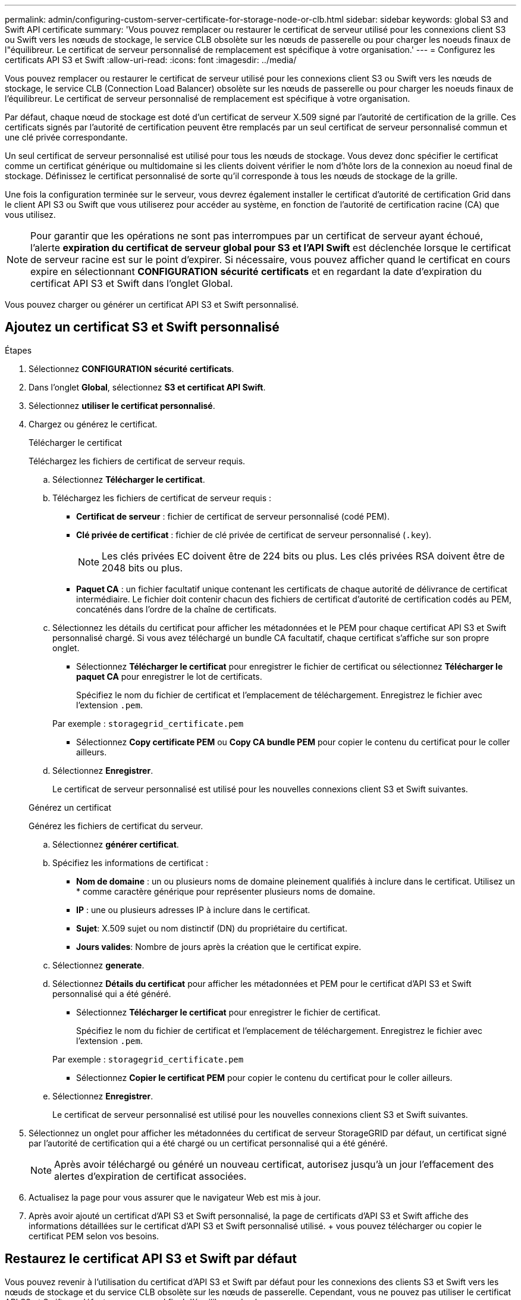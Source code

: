 ---
permalink: admin/configuring-custom-server-certificate-for-storage-node-or-clb.html 
sidebar: sidebar 
keywords: global S3 and Swift API certificate 
summary: 'Vous pouvez remplacer ou restaurer le certificat de serveur utilisé pour les connexions client S3 ou Swift vers les nœuds de stockage, le service CLB obsolète sur les nœuds de passerelle ou pour charger les noeuds finaux de l"équilibreur. Le certificat de serveur personnalisé de remplacement est spécifique à votre organisation.' 
---
= Configurez les certificats API S3 et Swift
:allow-uri-read: 
:icons: font
:imagesdir: ../media/


[role="lead"]
Vous pouvez remplacer ou restaurer le certificat de serveur utilisé pour les connexions client S3 ou Swift vers les nœuds de stockage, le service CLB (Connection Load Balancer) obsolète sur les nœuds de passerelle ou pour charger les noeuds finaux de l'équilibreur. Le certificat de serveur personnalisé de remplacement est spécifique à votre organisation.

Par défaut, chaque nœud de stockage est doté d'un certificat de serveur X.509 signé par l'autorité de certification de la grille. Ces certificats signés par l'autorité de certification peuvent être remplacés par un seul certificat de serveur personnalisé commun et une clé privée correspondante.

Un seul certificat de serveur personnalisé est utilisé pour tous les nœuds de stockage. Vous devez donc spécifier le certificat comme un certificat générique ou multidomaine si les clients doivent vérifier le nom d'hôte lors de la connexion au noeud final de stockage. Définissez le certificat personnalisé de sorte qu'il corresponde à tous les nœuds de stockage de la grille.

Une fois la configuration terminée sur le serveur, vous devrez également installer le certificat d'autorité de certification Grid dans le client API S3 ou Swift que vous utiliserez pour accéder au système, en fonction de l'autorité de certification racine (CA) que vous utilisez.


NOTE: Pour garantir que les opérations ne sont pas interrompues par un certificat de serveur ayant échoué, l'alerte *expiration du certificat de serveur global pour S3 et l'API Swift* est déclenchée lorsque le certificat de serveur racine est sur le point d'expirer. Si nécessaire, vous pouvez afficher quand le certificat en cours expire en sélectionnant *CONFIGURATION* *sécurité* *certificats* et en regardant la date d'expiration du certificat API S3 et Swift dans l'onglet Global.

Vous pouvez charger ou générer un certificat API S3 et Swift personnalisé.



== Ajoutez un certificat S3 et Swift personnalisé

.Étapes
. Sélectionnez *CONFIGURATION* *sécurité* *certificats*.
. Dans l'onglet *Global*, sélectionnez *S3 et certificat API Swift*.
. Sélectionnez *utiliser le certificat personnalisé*.
. Chargez ou générez le certificat.
+
[role="tabbed-block"]
====
.Télécharger le certificat
--
Téléchargez les fichiers de certificat de serveur requis.

.. Sélectionnez *Télécharger le certificat*.
.. Téléchargez les fichiers de certificat de serveur requis :
+
*** *Certificat de serveur* : fichier de certificat de serveur personnalisé (codé PEM).
*** *Clé privée de certificat* : fichier de clé privée de certificat de serveur personnalisé (`.key`).
+

NOTE: Les clés privées EC doivent être de 224 bits ou plus. Les clés privées RSA doivent être de 2048 bits ou plus.

*** *Paquet CA* : un fichier facultatif unique contenant les certificats de chaque autorité de délivrance de certificat intermédiaire. Le fichier doit contenir chacun des fichiers de certificat d'autorité de certification codés au PEM, concaténés dans l'ordre de la chaîne de certificats.


.. Sélectionnez les détails du certificat pour afficher les métadonnées et le PEM pour chaque certificat API S3 et Swift personnalisé chargé. Si vous avez téléchargé un bundle CA facultatif, chaque certificat s'affiche sur son propre onglet.
+
*** Sélectionnez *Télécharger le certificat* pour enregistrer le fichier de certificat ou sélectionnez *Télécharger le paquet CA* pour enregistrer le lot de certificats.
+
Spécifiez le nom du fichier de certificat et l'emplacement de téléchargement. Enregistrez le fichier avec l'extension `.pem`.

+
Par exemple : `storagegrid_certificate.pem`

*** Sélectionnez *Copy certificate PEM* ou *Copy CA bundle PEM* pour copier le contenu du certificat pour le coller ailleurs.


.. Sélectionnez *Enregistrer*.
+
Le certificat de serveur personnalisé est utilisé pour les nouvelles connexions client S3 et Swift suivantes.



--
.Générez un certificat
--
Générez les fichiers de certificat du serveur.

.. Sélectionnez *générer certificat*.
.. Spécifiez les informations de certificat :
+
*** *Nom de domaine* : un ou plusieurs noms de domaine pleinement qualifiés à inclure dans le certificat. Utilisez un * comme caractère générique pour représenter plusieurs noms de domaine.
*** *IP* : une ou plusieurs adresses IP à inclure dans le certificat.
*** *Sujet*: X.509 sujet ou nom distinctif (DN) du propriétaire du certificat.
*** *Jours valides*: Nombre de jours après la création que le certificat expire.


.. Sélectionnez *generate*.
.. Sélectionnez *Détails du certificat* pour afficher les métadonnées et PEM pour le certificat d'API S3 et Swift personnalisé qui a été généré.
+
*** Sélectionnez *Télécharger le certificat* pour enregistrer le fichier de certificat.
+
Spécifiez le nom du fichier de certificat et l'emplacement de téléchargement. Enregistrez le fichier avec l'extension `.pem`.

+
Par exemple : `storagegrid_certificate.pem`

*** Sélectionnez *Copier le certificat PEM* pour copier le contenu du certificat pour le coller ailleurs.


.. Sélectionnez *Enregistrer*.
+
Le certificat de serveur personnalisé est utilisé pour les nouvelles connexions client S3 et Swift suivantes.



--
====
. Sélectionnez un onglet pour afficher les métadonnées du certificat de serveur StorageGRID par défaut, un certificat signé par l'autorité de certification qui a été chargé ou un certificat personnalisé qui a été généré.
+

NOTE: Après avoir téléchargé ou généré un nouveau certificat, autorisez jusqu'à un jour l'effacement des alertes d'expiration de certificat associées.

. Actualisez la page pour vous assurer que le navigateur Web est mis à jour.
. Après avoir ajouté un certificat d'API S3 et Swift personnalisé, la page de certificats d'API S3 et Swift affiche des informations détaillées sur le certificat d'API S3 et Swift personnalisé utilisé. + vous pouvez télécharger ou copier le certificat PEM selon vos besoins.




== Restaurez le certificat API S3 et Swift par défaut

Vous pouvez revenir à l'utilisation du certificat d'API S3 et Swift par défaut pour les connexions des clients S3 et Swift vers les nœuds de stockage et du service CLB obsolète sur les nœuds de passerelle. Cependant, vous ne pouvez pas utiliser le certificat API S3 et Swift par défaut pour un noeud final d'équilibreur de charge.

.Étapes
. Sélectionnez *CONFIGURATION* *sécurité* *certificats*.
. Dans l'onglet *Global*, sélectionnez *S3 et certificat API Swift*.
. Sélectionnez *utiliser le certificat par défaut*.
+
Lorsque vous restaurez la version par défaut du certificat de l'API globale S3 et Swift, les fichiers de certificat de serveur personnalisés que vous avez configurés sont supprimés et ne peuvent pas être récupérés à partir du système. Le certificat API S3 et Swift par défaut sera utilisé pour les nouvelles connexions clients S3 et Swift ultérieures aux nœuds de stockage et pour le service CLB obsolète sur les nœuds de passerelle.

. Sélectionnez *OK* pour confirmer l'avertissement et restaurer le certificat API S3 et Swift par défaut.
+
Si vous disposez de l'autorisation d'accès racine et que le certificat d'API S3 et Swift personnalisé a été utilisé pour les connexions de terminal de l'équilibreur de charge, une liste de terminaux d'équilibreur de charge qui ne seront plus accessibles via le certificat d'API S3 et Swift par défaut s'affiche. Accédez à xref:../admin/configuring-load-balancer-endpoints.adoc[Configurer les terminaux de l'équilibreur de charge] pour modifier ou supprimer les points finaux affectés.

. Actualisez la page pour vous assurer que le navigateur Web est mis à jour.




== Téléchargez ou copiez le certificat API S3 et Swift

Vous pouvez enregistrer ou copier le contenu du certificat de l'API S3 et Swift pour l'utiliser ailleurs.

.Étapes
. Sélectionnez *CONFIGURATION* *sécurité* *certificats*.
. Dans l'onglet *Global*, sélectionnez *S3 et certificat API Swift*.
. Sélectionnez l'onglet *Server* ou *CA bundle*, puis téléchargez ou copiez le certificat.
+
[role="tabbed-block"]
====
.Téléchargez le fichier de certificat ou le bundle CA
--
Téléchargez le certificat ou le bundle CA `.pem` fichier. Si vous utilisez un bundle CA facultatif, chaque certificat du bundle s'affiche dans son propre sous-onglet.

.. Sélectionnez *Télécharger le certificat* ou *Télécharger le paquet CA*.
+
Si vous téléchargez un bundle CA, tous les certificats des onglets secondaires de l'offre CA sont téléchargés en un seul fichier.

.. Spécifiez le nom du fichier de certificat et l'emplacement de téléchargement. Enregistrez le fichier avec l'extension `.pem`.
+
Par exemple : `storagegrid_certificate.pem`



--
.Copie du certificat ou pack CA PEM
--
Copiez le texte du certificat pour le coller ailleurs. Si vous utilisez un bundle CA facultatif, chaque certificat du bundle s'affiche dans son propre sous-onglet.

.. Sélectionnez *Copy Certificate PEM* ou *Copy CA bundle PEM*.
+
Si vous copiez un bundle CA, tous les certificats des onglets secondaires de l'offre CA sont copiés ensemble.

.. Collez le certificat copié dans un éditeur de texte.
.. Enregistrez le fichier texte avec l'extension `.pem`.
+
Par exemple : `storagegrid_certificate.pem`



--
====


.Informations associées
* xref:../s3/index.adoc[Utilisation de S3]
* xref:../swift/index.adoc[Utiliser Swift]
* xref:configuring-s3-api-endpoint-domain-names.adoc[Configurez les noms de domaine de terminaux API S3]

